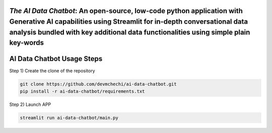 `The AI Data Chatbot`: An open-source, low-code python application with Generative AI capabilities using Streamlit for in-depth conversational data analysis bundled with key additional data functionalities using simple plain key-words
===============================================================================================================================================================


AI Data Chatbot Usage Steps
=======================

Step 1) Create the clone of the repository

.. code:: bash

	git clone https://github.com/devmchechi/ai-data-chatbot.git
	pip install -r ai-data-chatbot/requirements.txt
	
Step 2) Launch APP

.. code:: bash
	
	streamlit run ai-data-chatbot/main.py

